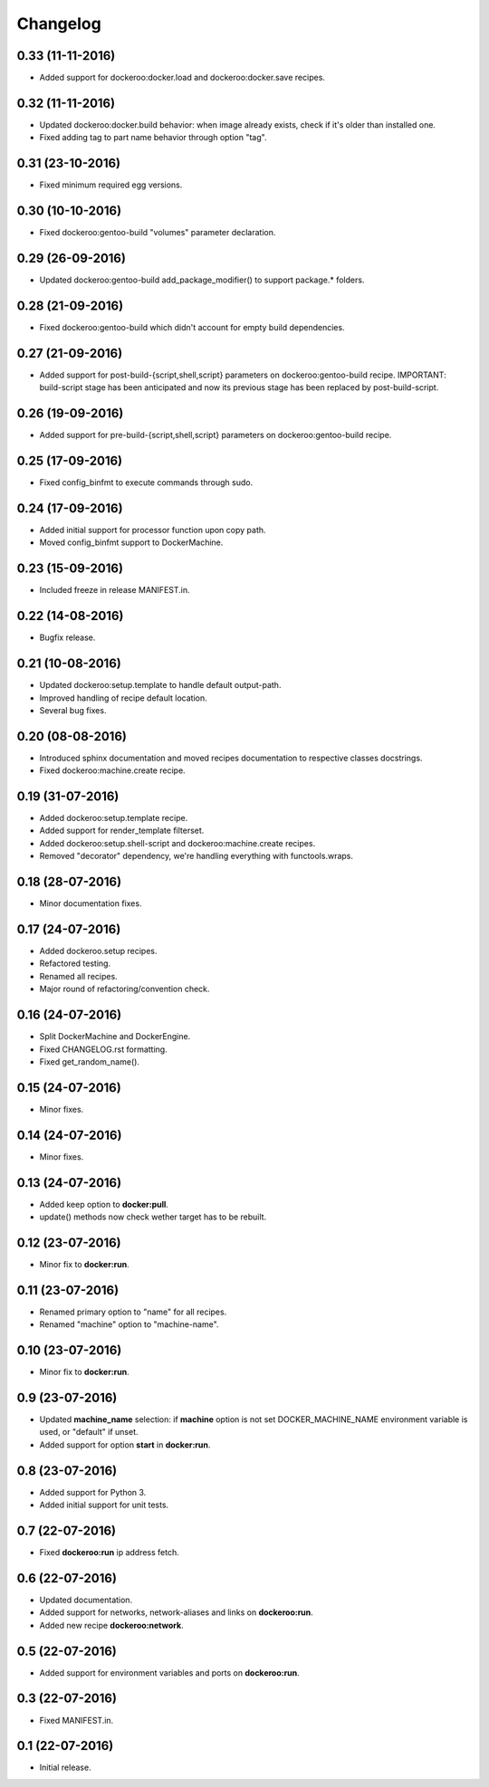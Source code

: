 Changelog
=========

0.33 (11-11-2016)
-----------------

- Added support for dockeroo:docker.load and dockeroo:docker.save recipes.


0.32 (11-11-2016)
-----------------

- Updated dockeroo:docker.build behavior: when image already exists, check if it's older than installed one.
- Fixed adding tag to part name behavior through option "tag".


0.31 (23-10-2016)
-----------------

- Fixed minimum required egg versions.


0.30 (10-10-2016)
-----------------

- Fixed dockeroo:gentoo-build "volumes" parameter declaration.


0.29 (26-09-2016)
-----------------

- Updated dockeroo:gentoo-build add_package_modifier() to support package.* folders.


0.28 (21-09-2016)
-----------------

- Fixed dockeroo:gentoo-build which didn't account for empty build dependencies.


0.27 (21-09-2016)
-----------------

- Added support for post-build-{script,shell,script} parameters on dockeroo:gentoo-build recipe.
  IMPORTANT: build-script stage has been anticipated and now its previous stage has been replaced by
  post-build-script.


0.26 (19-09-2016)
-----------------

- Added support for pre-build-{script,shell,script} parameters on dockeroo:gentoo-build recipe.


0.25 (17-09-2016)
-----------------

- Fixed config_binfmt to execute commands through sudo.


0.24 (17-09-2016)
-----------------

- Added initial support for processor function upon copy path.
- Moved config_binfmt support to DockerMachine.


0.23 (15-09-2016)
-----------------

- Included freeze in release MANIFEST.in.


0.22 (14-08-2016)
-----------------

- Bugfix release.


0.21 (10-08-2016)
-----------------

- Updated dockeroo:setup.template to handle default output-path.
- Improved handling of recipe default location.
- Several bug fixes.


0.20 (08-08-2016)
-----------------

- Introduced sphinx documentation and moved recipes documentation to respective
  classes docstrings.
- Fixed dockeroo:machine.create recipe.


0.19 (31-07-2016)
-----------------

- Added dockeroo:setup.template recipe.
- Added support for render_template filterset.
- Added dockeroo:setup.shell-script and dockeroo:machine.create recipes.
- Removed "decorator" dependency, we're handling everything with functools.wraps.


0.18 (28-07-2016)
-----------------

- Minor documentation fixes.


0.17 (24-07-2016)
-----------------

- Added dockeroo.setup recipes.
- Refactored testing.
- Renamed all recipes.
- Major round of refactoring/convention check.


0.16 (24-07-2016)
-----------------

- Split DockerMachine and DockerEngine.
- Fixed CHANGELOG.rst formatting.
- Fixed get_random_name().


0.15 (24-07-2016)
-----------------

- Minor fixes.


0.14 (24-07-2016)
-----------------

- Minor fixes.


0.13 (24-07-2016)
-----------------

- Added keep option to **docker:pull**.
- update() methods now check wether target has to be rebuilt.


0.12 (23-07-2016)
-----------------

- Minor fix to **docker:run**.


0.11 (23-07-2016)
-----------------

- Renamed primary option to "name" for all recipes.
- Renamed "machine" option to "machine-name".


0.10 (23-07-2016)
-----------------

- Minor fix to **docker:run**.


0.9 (23-07-2016)
----------------

- Updated **machine_name** selection: if **machine** option is not set
  DOCKER_MACHINE_NAME environment variable is used, or "default" if unset.
- Added support for option **start** in **docker:run**.


0.8 (23-07-2016)
----------------

- Added support for Python 3.
- Added initial support for unit tests.


0.7 (22-07-2016)
----------------

- Fixed **dockeroo:run** ip address fetch.


0.6 (22-07-2016)
----------------

- Updated documentation.
- Added support for networks, network-aliases and links
  on **dockeroo:run**.
- Added new recipe **dockeroo:network**.


0.5 (22-07-2016)
----------------

- Added support for environment variables and ports
  on **dockeroo:run**.


0.3 (22-07-2016)
----------------

- Fixed MANIFEST.in.


0.1 (22-07-2016)
----------------

- Initial release.
